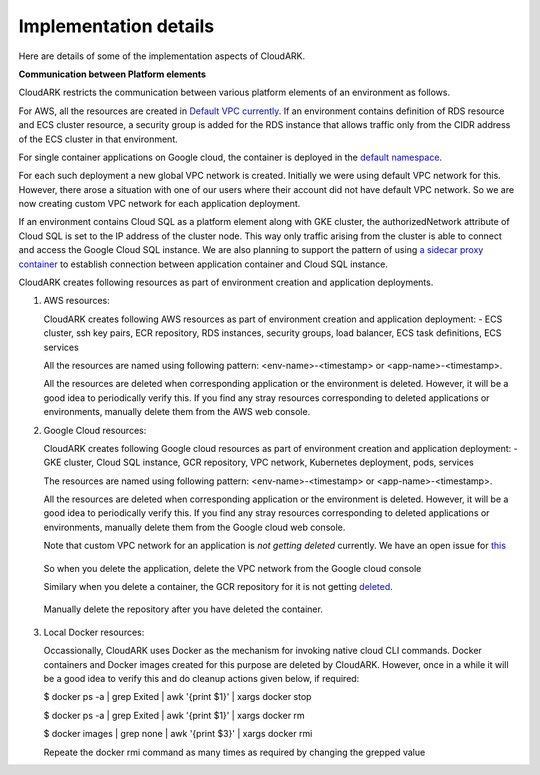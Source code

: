 Implementation details
-----------------------

Here are details of some of the implementation aspects of CloudARK.

**Communication between Platform elements**

CloudARK restricts the communication between various platform elements of an environment as follows.

For AWS, all the resources are created in `Default VPC currently`__. If an environment contains definition of RDS resource and ECS cluster resource, a security group
is added for the RDS instance that allows traffic only from the CIDR address of the ECS cluster in that environment.

.. _defvpc: https://github.com/cloud-ark/cloudark/issues/4 

__ defvpc_

For single container applications on Google cloud, the container is deployed in the `default namespace`__.

.. _gkedefaultns: https://github.com/cloud-ark/cloudark/issues/157

__ gkedefaultns_

For each such deployment a new global VPC network is created. Initially we were using default VPC network for this. However, there arose a situation with one of our users where their account did not have default VPC network. So we are now creating custom VPC network for each application deployment.

If an environment contains Cloud SQL as a platform element along with GKE cluster, the authorizedNetwork attribute of Cloud SQL is set to the IP address of the cluster node. This way only traffic arising from the cluster is able to connect and access the Google Cloud SQL instance. We are also planning to support the pattern of using `a sidecar proxy container`__ to establish connection between application container and Cloud SQL instance.

.. _sidecarproxy: https://github.com/cloud-ark/cloudark/issues/158

__ sidecarproxy_


CloudARK creates following resources as part of environment creation and application deployments.

1) AWS resources:

   CloudARK creates following AWS resources as part of environment creation
   and application deployment:
   - ECS cluster, ssh key pairs, ECR repository, RDS instances, security groups, load balancer, ECS task definitions, ECS services

   All the resources are named using following pattern: <env-name>-<timestamp> or <app-name>-<timestamp>.

   All the resources are deleted when corresponding application or the environment is deleted.
   However, it will be a good idea to periodically verify this. If you find any stray
   resources corresponding to deleted applications or environments, manually
   delete them from the AWS web console.


2) Google Cloud resources:
 
   CloudARK creates following Google cloud resources as part of environment creation
   and application deployment:
   - GKE cluster, Cloud SQL instance, GCR repository, VPC network, Kubernetes deployment, pods, services

   The resources are named using following pattern: <env-name>-<timestamp> or <app-name>-<timestamp>.

   All the resources are deleted when corresponding application or the environment is deleted.
   However, it will be a good idea to periodically verify this. If you find any stray
   resources corresponding to deleted applications or environments, manually
   delete them from the Google cloud web console.

   Note that custom VPC network for an application is *not getting deleted* currently.
   We have an open issue for this_

.. _this: https://github.com/cloud-ark/cloudark/issues/101

   So when you delete the application, delete the VPC network from the Google cloud console

   Similary when you delete a container, the GCR repository for it is not getting deleted_.

.. _deleted: https://github.com/cloud-ark/cloudark/issues/102

   Manually delete the repository after you have deleted the container.


3) Local Docker resources:

   Occassionally, CloudARK uses Docker as the mechanism for invoking native cloud CLI commands.
   Docker containers and Docker images created for this purpose are deleted by CloudARK.
   However, once in a while it will be a good idea to verify this and do cleanup actions given below,
   if required:

   $ docker ps -a | grep Exited | awk '{print $1}'  | xargs docker stop

   $ docker ps -a | grep Exited | awk '{print $1}'  | xargs docker rm

   $ docker images | grep none | awk '{print $3}' | xargs docker rmi

   Repeate the docker rmi command as many times as required by changing the grepped value
 